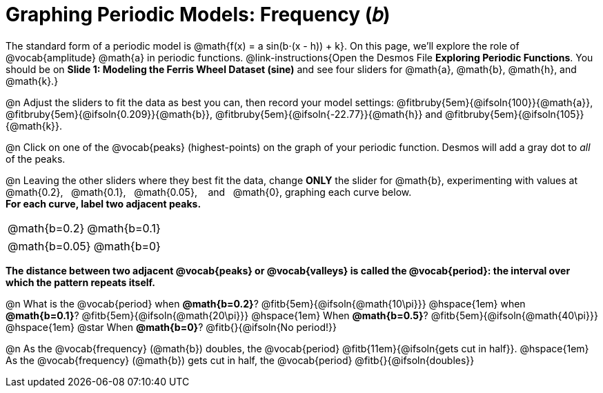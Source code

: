 = Graphing Periodic Models: Frequency (𝑏)

++++
<style>
/*
  "Graph" tables provide a pure-CSS solution for all coordinate planes.

  They rely on a set up CSS variables, with reasonable defaults:
    --width and --height determine the size of plane. Defaults to 3in x 3x.
    --min-gap determines the minimum space between graphs. Defaults to 20px.

    --top_pct and --left_pct determine the origin's position (btw 0 and 1). Defaults to (0.5, 0.5).
    --minors determines how many "minor axes" (incl the one behind major). Defaults to 7.

    --x_label defaults to 'x'
    --y_label defaults to 'y'
*/
.graph td {
  --width:    3.2in;
  --height:   3.0in;
  --left_pct: 0.08;
  --top_pct:  0.92;
  --x_label: 'time';
  --y_label: 'altitude';
}

/* "Altitude" is such a long label that we need to 
   override the normal top positioning rule */
table.graph td::before { top: 4% !important; }
</style>
++++

The standard form of a periodic model is @math{f(x) = a sin(b⋅(x - h)) + k}. On this page, we'll explore the role of @vocab{amplitude} @math{a} in periodic functions. @link-instructions{Open the Desmos File *Exploring Periodic Functions*. You should be on *Slide 1: Modeling the Ferris Wheel Dataset (sine)* and see four sliders for @math{a}, @math{b}, @math{h}, and @math{k}.}

@n Adjust the sliders to fit the data as best you can, then record your model settings: @fitbruby{5em}{@ifsoln{100}}{@math{a}}, @fitbruby{5em}{@ifsoln{0.209}}{@math{b}}, @fitbruby{5em}{@ifsoln{-22.77}}{@math{h}} and @fitbruby{5em}{@ifsoln{105}}{@math{k}}.

@n Click on one of the @vocab{peaks} (highest-points) on the graph of your periodic function. Desmos will add a gray dot to _all_ of the peaks.

@n Leaving the other sliders where they best fit the data, change *ONLY* the slider for @math{b}, experimenting with values at  @math{0.2},  @math{0.1},  @math{0.05},   and   @math{0}, graphing each curve below. +
*For each curve, label two adjacent peaks.*

[.FillVerticalSpace.graph, cols="1,1", frame="none"]
|===
| @math{b=0.2}   | @math{b=0.1}
|===
[.FillVerticalSpace.graph, cols="1,1", frame="none"]
|===
| @math{b=0.05}  | @math{b=0}
|===

*The distance between two adjacent @vocab{peaks} or @vocab{valleys} is called the @vocab{period}: the interval over which the pattern repeats itself.*

@n What is the @vocab{period}
             when *@math{b=0.2}*?       @fitb{5em}{@ifsoln{@math{10\pi}}}
@hspace{1em} when *@math{b=0.1}*?       @fitb{5em}{@ifsoln{@math{20\pi}}}
@hspace{1em} When *@math{b=0.5}*?       @fitb{5em}{@ifsoln{@math{40\pi}}}
@hspace{1em} @star When *@math{b=0}*?   @fitb{}{@ifsoln{No period!}}

@n As the @vocab{frequency} (@math{b}) doubles, the @vocab{period} @fitb{11em}{@ifsoln{gets cut in half}}. @hspace{1em} As the @vocab{frequency} (@math{b}) gets cut in half, the @vocab{period} @fitb{}{@ifsoln{doubles}}
